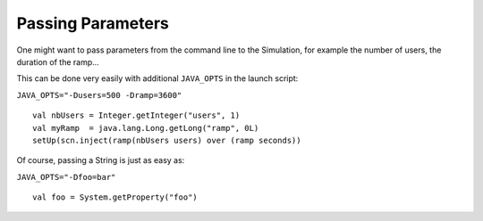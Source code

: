 ##################
Passing Parameters
##################

One might want to pass parameters from the command line to the Simulation, for example the number of users, the duration of the ramp...

This can be done very easily with additional ``JAVA_OPTS`` in the launch script:

``JAVA_OPTS="-Dusers=500 -Dramp=3600"``

::

  val nbUsers = Integer.getInteger("users", 1)
  val myRamp  = java.lang.Long.getLong("ramp", 0L)
  setUp(scn.inject(ramp(nbUsers users) over (ramp seconds))

Of course, passing a String is just as easy as:

``JAVA_OPTS="-Dfoo=bar"``

::

  val foo = System.getProperty("foo")
